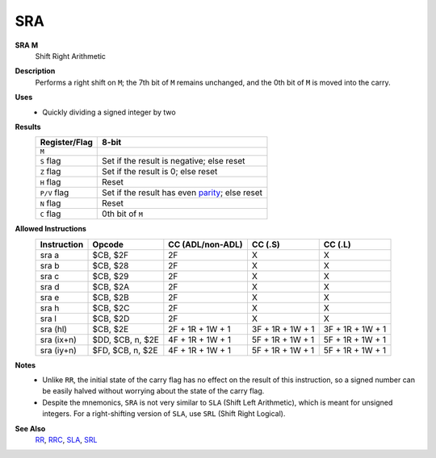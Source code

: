 SRA
--------

**SRA M**
	Shift Right Arithmetic

**Description**
	| Performs a right shift on ``M``; the 7th bit of ``M`` remains unchanged, and the 0th bit of ``M`` is moved into the carry.
	.. image:: img/sra.png

**Uses**
	- Quickly dividing a signed integer by two

**Results**
	================    ==============================================
	Register/Flag       8-bit                                     
	================    ==============================================
	``M``               .. image:: img/small/sra.png
	``S`` flag          Set if the result is negative; else reset
	``Z`` flag          Set if the result is 0; else reset
	``H`` flag          Reset
	``P/V`` flag        Set if the result has even parity_; else reset
	``N`` flag          Reset
	``C`` flag          0th bit of ``M``
	================    ==============================================

**Allowed Instructions**
	================  ================  ================  ================  ================
	Instruction       Opcode            CC (ADL/non-ADL)  CC (.S)           CC (.L)
	================  ================  ================  ================  ================
	sra a             $CB, $2F          2F                X                 X
	sra b             $CB, $28          2F                X                 X
	sra c             $CB, $29          2F                X                 X
	sra d             $CB, $2A          2F                X                 X
	sra e             $CB, $2B          2F                X                 X
	sra h             $CB, $2C          2F                X                 X
	sra l             $CB, $2D          2F                X                 X
	sra (hl)          $CB, $2E          2F + 1R + 1W + 1  3F + 1R + 1W + 1  3F + 1R + 1W + 1
	sra (ix+n)        $DD, $CB, n, $2E  4F + 1R + 1W + 1  5F + 1R + 1W + 1  5F + 1R + 1W + 1
	sra (iy+n)        $FD, $CB, n, $2E  4F + 1R + 1W + 1  5F + 1R + 1W + 1  5F + 1R + 1W + 1
	================  ================  ================  ================  ================

**Notes**
	- Unlike ``RR``, the initial state of the carry flag has no effect on the result of this instruction, so a signed number can be easily halved without worrying about the state of the carry flag.
	- Despite the mnemonics, ``SRA`` is not very similar to ``SLA`` (Shift Left Arithmetic), which is meant for unsigned integers. For a right-shifting version of ``SLA``, use ``SRL`` (Shift Right Logical).

**See Also**
	`RR <rl.html>`_, `RRC <rlc.html>`_, `SLA <sra.html>`_, `SRL <srl.html>`_

.. _parity: https://en.wikipedia.org/wiki/Parity_bit
